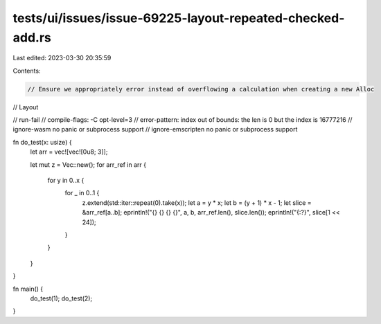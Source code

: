 tests/ui/issues/issue-69225-layout-repeated-checked-add.rs
==========================================================

Last edited: 2023-03-30 20:35:59

Contents:

.. code-block:: rs

    // Ensure we appropriately error instead of overflowing a calculation when creating a new Alloc
// Layout

// run-fail
// compile-flags: -C opt-level=3
// error-pattern: index out of bounds: the len is 0 but the index is 16777216
// ignore-wasm no panic or subprocess support
// ignore-emscripten no panic or subprocess support

fn do_test(x: usize) {
    let arr = vec![vec![0u8; 3]];

    let mut z = Vec::new();
    for arr_ref in arr {
        for y in 0..x {
            for _ in 0..1 {
                z.extend(std::iter::repeat(0).take(x));
                let a = y * x;
                let b = (y + 1) * x - 1;
                let slice = &arr_ref[a..b];
                eprintln!("{} {} {} {}", a, b, arr_ref.len(), slice.len());
                eprintln!("{:?}", slice[1 << 24]);
            }
        }
    }
}

fn main() {
    do_test(1);
    do_test(2);
}


